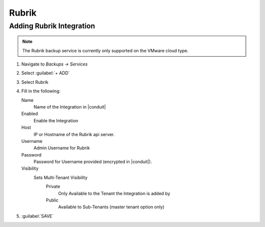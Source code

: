 Rubrik
-------

Adding Rubrik Integration
^^^^^^^^^^^^^^^^^^^^^^^^^^^^^

.. NOTE:: The Rubrik backup service is currently only supported on the VMware cloud type.

#. Navigate to `Backups -> Services`
#. Select :guilabel:`+ ADD`
#. Select Rubrik
#. Fill in the following:

   Name
      Name of the Integration in |conduit|
   Enabled
      Enable the Integration
   Host
      IP or Hostname of the Rubrik api server.
   Username
      Admin Username for Rubrik
   Password
      Password for Username provided (encrypted in |conduit|).
   Visibility
      Sets Multi-Tenant Visibility
        Private
          Only Available to the Tenant the Integration is added by
        Public
          Available to Sub-Tenants (master tenant option only)

#. :guilabel:`SAVE`

